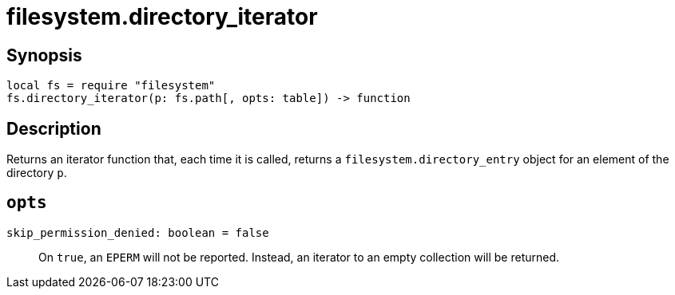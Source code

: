 = filesystem.directory_iterator

ifeval::["{doctype}" == "manpage"]

== Name

Emilua - Lua execution engine

endif::[]

== Synopsis

[source,lua]
----
local fs = require "filesystem"
fs.directory_iterator(p: fs.path[, opts: table]) -> function
----

== Description

Returns an iterator function that, each time it is called, returns a
`filesystem.directory_entry` object for an element of the directory `p`.

== `opts`

`skip_permission_denied: boolean = false`::

On `true`, an `EPERM` will not be reported. Instead, an iterator to an empty
collection will be returned.
